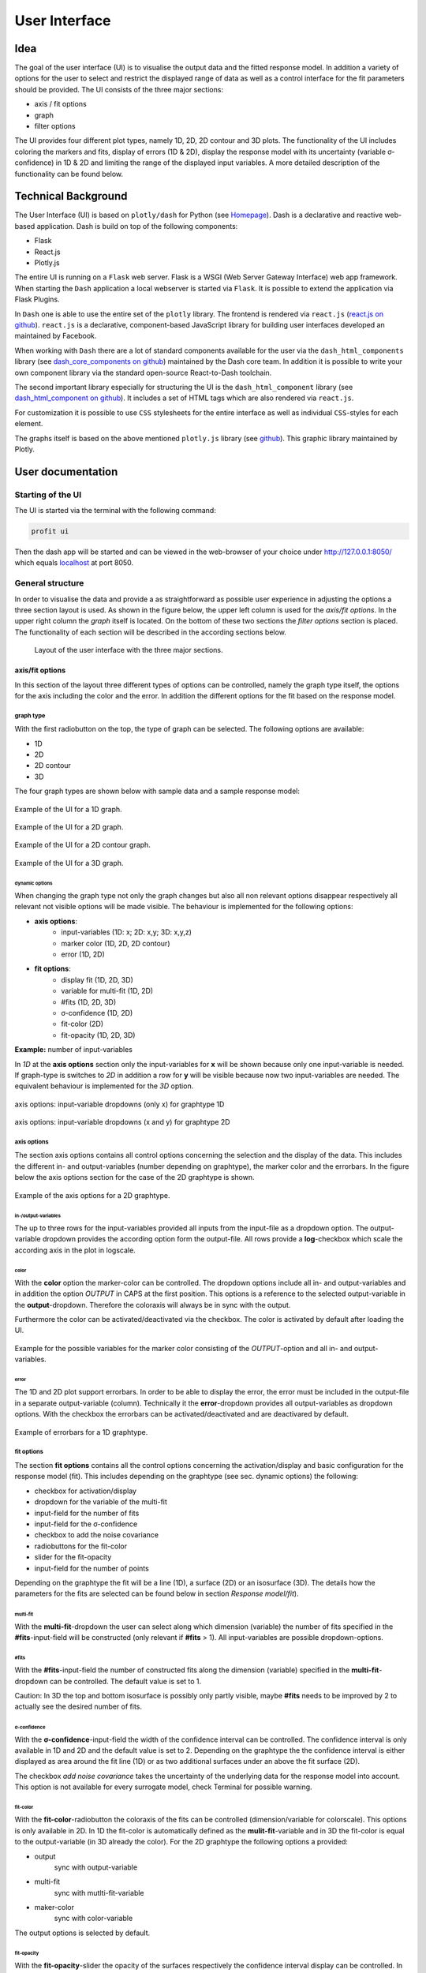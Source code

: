User Interface
##############

Idea
****

The goal of the user interface (UI) is to visualise the output data and the fitted response model. In addition a
variety of options for the user to select and restrict the displayed range of data as well as a control
interface for the fit parameters should be provided. The UI consists of the three major sections:

* axis / fit options
* graph
* filter options

The UI provides four different plot types, namely 1D, 2D, 2D contour and 3D plots. The functionality of the
UI includes coloring the markers and fits, display of errors (1D & 2D), display the response model
with its uncertainty (variable σ-confidence) in 1D & 2D and limiting the range of the displayed input variables.
A more detailed description of the functionality can be found below.

Technical Background
********************

The User Interface (UI) is based on ``plotly/dash`` for Python (see `Homepage <https://dash.plotly.com/>`_).
Dash is a declarative and reactive web-based application. Dash is build on top
of the following components:

* Flask
* React.js
* Plotly.js

The entire UI is running on a ``Flask`` web server. Flask is a WSGI (Web Server Gateway
Interface) web app framework. When starting the ``Dash`` application a local webserver is
started via ``Flask``. It is possible to extend the application via Flask Plugins.

In ``Dash`` one is able to use the entire set of the ``plotly`` library. The frontend is
rendered via ``react.js`` (`react.js on github <https://github.com/facebook/react/>`_). ``react.js`` is a
declarative, component-based JavaScript library for building user interfaces developed an maintained by Facebook.

When working with ``Dash`` there are a lot of standard components available for the user via the
``dash_html_components`` library (see `dash_core_components on github <https://github.com/plotly/dash-core-components>`_) maintained by
the Dash core team. In addition it is possible to write your own component library via the standard open-source
React-to-Dash toolchain.

The second important library especially for structuring the UI is the ``dash_html_component`` library
(see `dash_html_component on github <https://github.com/plotly/dash-html-components>`_). It includes a set of HTML tags which are also
rendered via ``react.js``.

For customization it is possible to use ``CSS`` stylesheets for the entire interface as well as individual
``CSS``-styles for each element.

The graphs itself is based on the above mentioned ``plotly.js`` library
(see `github <https://github.com/plotly/plotly.js>`_). This graphic library maintained by Plotly.


User documentation
******************

Starting of the UI
==================

The UI is started via the terminal with the following command:

.. code-block:: python

    profit ui

Then the dash app will be started and can be viewed in the web-browser of your choice under
`http://127.0.0.1:8050/ <http://127.0.0.1:8050/>`_ which equals `localhost <http://localhost:8050/>`_ at port 8050.

General structure
=================

In order to visualise the data and provide a as straightforward as possible user experience in adjusting the options
a three section layout is used. As shown in the figure below, the upper left column is used for the *axis/fit options*.
In the upper right column the *graph* itself is located. On the bottom of these two sections the *filter options*
section is placed. The functionality of each section will be described in the according sections below.

.. figure:: doc/pics/layout.png
  :width: 600

  Layout of the user interface with the three major sections.

axis/fit options
----------------
In this section of the layout three different types of options can be controlled, namely the graph type itself,
the options for the axis including the color and the error. In addition the different options for the fit based on
the response model.

graph type
^^^^^^^^^^

With the first radiobutton on the top, the type of graph can be selected. The following options are available:

* 1D
* 2D
* 2D contour
* 3D

The four graph types are shown below with sample data and a sample response model:

.. figure:: doc/pics/ex_1D_fit.png
  :width: 600
  :align: center

  Example of the UI for a 1D graph.

.. figure:: doc/pics/ex_2D_fit.png
  :width: 600
  :align: center

  Example of the UI for a 2D graph.

.. figure:: doc/pics/ex_2Dc.png
  :width: 600
  :align: center

  Example of the UI for a 2D contour graph.

.. figure:: doc/pics/ex_3D_fit.png
  :width: 600
  :align: center

  Example of the UI for a 3D graph.



dynamic options
"""""""""""""""

When changing the graph type not only the graph changes but also all non relevant options disappear respectively
all relevant not visible options will be made visible. The behaviour is implemented for the following options:

* **axis options**:
    * input-variables (1D: x; 2D: x,y; 3D: x,y,z)
    * marker color (1D, 2D, 2D contour)
    * error (1D, 2D)
* **fit options**:
    * display fit (1D, 2D, 3D)
    * variable for multi-fit (1D, 2D)
    * #fits (1D, 2D, 3D)
    * σ-confidence (1D, 2D)
    * fit-color (2D)
    * fit-opacity (1D, 2D, 3D)

**Example:** number of input-variables

In *1D* at the **axis options** section only the input-variables for **x** will be shown because only one input-variable
is needed. If graph-type is switches to *2D* in addition a row for **y** will be visible because now two
input-variables are needed. The equivalent behaviour is implemented for the *3D* option.

.. figure:: doc/pics/graphtype1D.png
  :width: 400
  :align: center

  axis options: input-variable dropdowns (only x) for graphtype 1D

.. figure:: doc/pics/graphtype2D.png
  :width: 400
  :align: center

  axis options: input-variable dropdowns (x and y) for graphtype 2D


axis options
^^^^^^^^^^^^

The section axis options contains all control options concerning the selection and the display of the data. This
includes the different in- and output-variables (number depending on graphtype), the marker color and the errorbars.
In the figure below the axis options section for the case of the 2D graphtype is shown.

.. figure:: doc/pics/ex_axis_opt_2D.png
  :width: 400
  :align: center

  Example of the axis options for a 2D graphtype.

in-/output-variables
""""""""""""""""""""

The up to three rows for the input-variables provided all inputs from the input-file as a dropdown option. The
output-variable dropdown provides the according option form the output-file. All rows provide a
**log**-checkbox which scale the according axis in the plot in logscale.

color
"""""

With the **color** option the marker-color can be controlled. The dropdown options include all in- and output-variables
and in addition the option *OUTPUT* in CAPS at the first position. This options is a reference to the selected
output-variable in the **output**-dropdown. Therefore the coloraxis will always be in sync with the output.

Furthermore the color can be activated/deactivated via the checkbox. The color is activated by default after loading
the UI.

.. figure:: doc/pics/color_dd.png
  :width: 400
  :align: center

  Example for the possible variables for the marker color consisting of the *OUTPUT*-option and all in- and
  output-variables.

error
"""""

The 1D and 2D plot support errorbars. In order to be able to display the error, the error must be included in the
output-file in a separate output-variable (column). Technically it the **error**-dropdown provides all output-variables
as dropdown options. With the checkbox the errorbars can be activated/deactivated and are deactivared by default.

.. figure:: doc/pics/error_1D.png
  :width: 600
  :align: center

  Example of errorbars for a 1D graphtype.

fit options
^^^^^^^^^^^

The section **fit options** contains all the control options concerning the activation/display and basic configuration
for the response model (fit). This includes depending on the graphtype (see sec. dynamic options) the following:

* checkbox for activation/display
* dropdown for the variable of the multi-fit
* input-field for the number of fits
* input-field for the σ-confidence
* checkbox to add the noise covariance
* radiobuttons for the fit-color
* slider for the fit-opacity
* input-field for the number of points

Depending on the graphtype the fit will be a line (1D), a surface (2D) or an isosurface (3D).
The details how the parameters for the fits are selected can be found below in section *Response model/fit*).

multi-fit
"""""""""
With the **multi-fit**-dropdown the user can select along which dimension (variable) the number of fits specified in
the **#fits**-input-field will be constructed (only relevant if **#fits** > 1). All input-variables are possible
dropdown-options.

#fits
"""""
With the **#fits**-input-field the number of constructed fits along the dimension (variable) specified in the
**multi-fit**-dropdown can be controlled. The default value is set to 1.

Caution: In 3D the top and bottom isosurface is possibly only partly visible, maybe **#fits** needs to be improved by 2
to actually see the desired number of fits.

σ-confidence
""""""""""""
With the **σ-confidence**-input-field the width of the confidence interval can be controlled. The confidence interval
is only available in 1D and 2D and the default value is set to 2. Depending on the graphtype the the confidence
interval is either displayed as area around the fit line (1D) or as two additional surfaces under an above the
fit surface (2D).

The checkbox *add noise covariance* takes the uncertainty of the underlying data for the response model into account.
This option is not available for every surrogate model, check Terminal for possible warning.

fit-color
"""""""""
With the **fit-color**-radiobutton the coloraxis of the fits can be controlled (dimension/variable for colorscale).
This options is only available in 2D. In 1D the fit-color is automatically defined as the **mulit-fit**-variable
and in 3D the fit-color is equal to the output-variable (in 3D already the color). For the 2D graphtype the
following options a provided:

* output
    sync with output-variable
* multi-fit
    sync with mutlti-fit-variable
* maker-color
    sync with color-variable

The output options is selected by default.

fit-opacity
"""""""""""
With the **fit-opacity**-slider the opacity of the surfaces respectively the confidence interval display can be
controlled. In 1D it controls the opacity of the area between the upper and lower limit, in 2D and 3D the opacity
of all surfaces. The default value is set to 50%.

#points
"""""""
With the **#points**-input-field the number of point for the prediction of the fit out of the response model can be
controlled. The default value is set to 50.


graph
-----
The section graph contains the actual graph. Since the graph is generated out of the plotly-library all the plotly
tools are available in the upper right corner. This tools include a png-download, zoom, pan, box and lasso select,
zoom in/out, autoscale, reset axis and various hover/selection tools.

There are different specific properties of the different graphtypes described below. In all graphtypes the axis
have the title according to the selected variable.

1D
^^
The 1D graph offers a range-slider beneath the plot. With the range-slider the displayed range of data can be defined
and moved along the axis. The alternative to the range-slider is to click&drag in the graph to select a certain
area, but with this method the viewed area can only be decreased.

2D/3D
^^^^^
In the 2D and 3D graph the graph can be rotated an tilted by click&drag. Unfortunately the camera positions resets as
soon as an option is changed.

2D contour
^^^^^^^^^^
In the 2D contour plot one fit is displayed. In addition all points in this area are also displayed. This can be quite
confusing because some points may have quite different values for the parameters (variables) not attached to the axis.
Therefore a narrowing of the range the non-axis parameters is recommended.

filter options
--------------
The third major section of the user interface are the filter options. The main function of the filter options is to
limit the range of the input-variables for the display in the plot and the determination of the parameters for the
prediction of the fit based on the response model.

The filter options are designed as a table. The controls for the entries of the table are located at the table
head and consist of the following:

* dropdown to select the input-variable to interact
* button "add filter" to add selected dropdown-option to table
* button "clear filter" to remove selected dropdown-option from table
* button "clear all" to remove all filters from table
* slider to select a scaling factor for the span of all filters
* button "scal filter span" to multiply the scaling factor of span onto the filter-span

If an variable is added to the filter table a new row appears in the table. The table consists of the following
columns:

* Parameter:
    The name of the variable (dimension).
* log:
    Checkbox to activate logscale for the whole row. All numeric values and the slider will be transformed to
    logscale. Default: deactivated
* Slider:
    A slider to limit the range.
* Range (min/max):
    Two input-fields for the upper and lower limit of the range.
* center/span:
    Two input-fields for the center and the span of the range.
* filter active:
    Checkbox to activate/deactivate the filter. Default: activated
* #digets:
    A input-field for the number of digits used for the calculation and display.
* reset:
    A button to reset the range to the default values (minimum to maximum).

Changes to the slider, the range-inputs or the center/span-inputs will automatically trigger a recalculation of the
other values. Also changes to the log-Checkbox or the #digets-input will be evaluated immediately.

In addition the center values determines the value of the parameter used for the prediction of the fit based on
the response model. If several fits along one dimension (variable) are predicted (**#fits** > 1), the minimum and
maximum of the range will be used for the limit of the linspace or logspace based on the log-Checkbox.
For details see section ().


Response model/fit
******************

For the prediction of the fit out of the response model the response model needs to be evaluated at different
places in the multidimensional parameter space. Therefore a multidimensional meshgrid is generated.
Along the dimensions of the plot (axis-variables) the meshgrid has the same length as the **#points**-input-field
specifies. The point are either linear-spaced or log-spaced based on the activation status of the **log**-checkbox
in the **axis options**-section beside the according dimension. The limits are based on the limit of the variables
respectively on the limits set in the filter-table.

In case of a single fit all non-axis parameters for the response model are constant. Where the center of the range
of this dimension is used. If the range is limited via the filer-table the fit adjusts accordingly.

In case of a multi-fit (**#fits** > 1) along a dimension (selected via **multi-fit**-dropdown) the minimum and
maximum of the range of this dimension will be used as limits for the generation of the vector. The number of points
is chosen according to the **#fits**-input-field. Restrictions of the limits via the filter-table will be taken into
account. Based on the activation-status of the **log**-checkbox in the filter-table a ``linspace`` or
``logspace``-vector is used.

For further details on the generation of the response model itself see the API documentation of the surrogate model.



